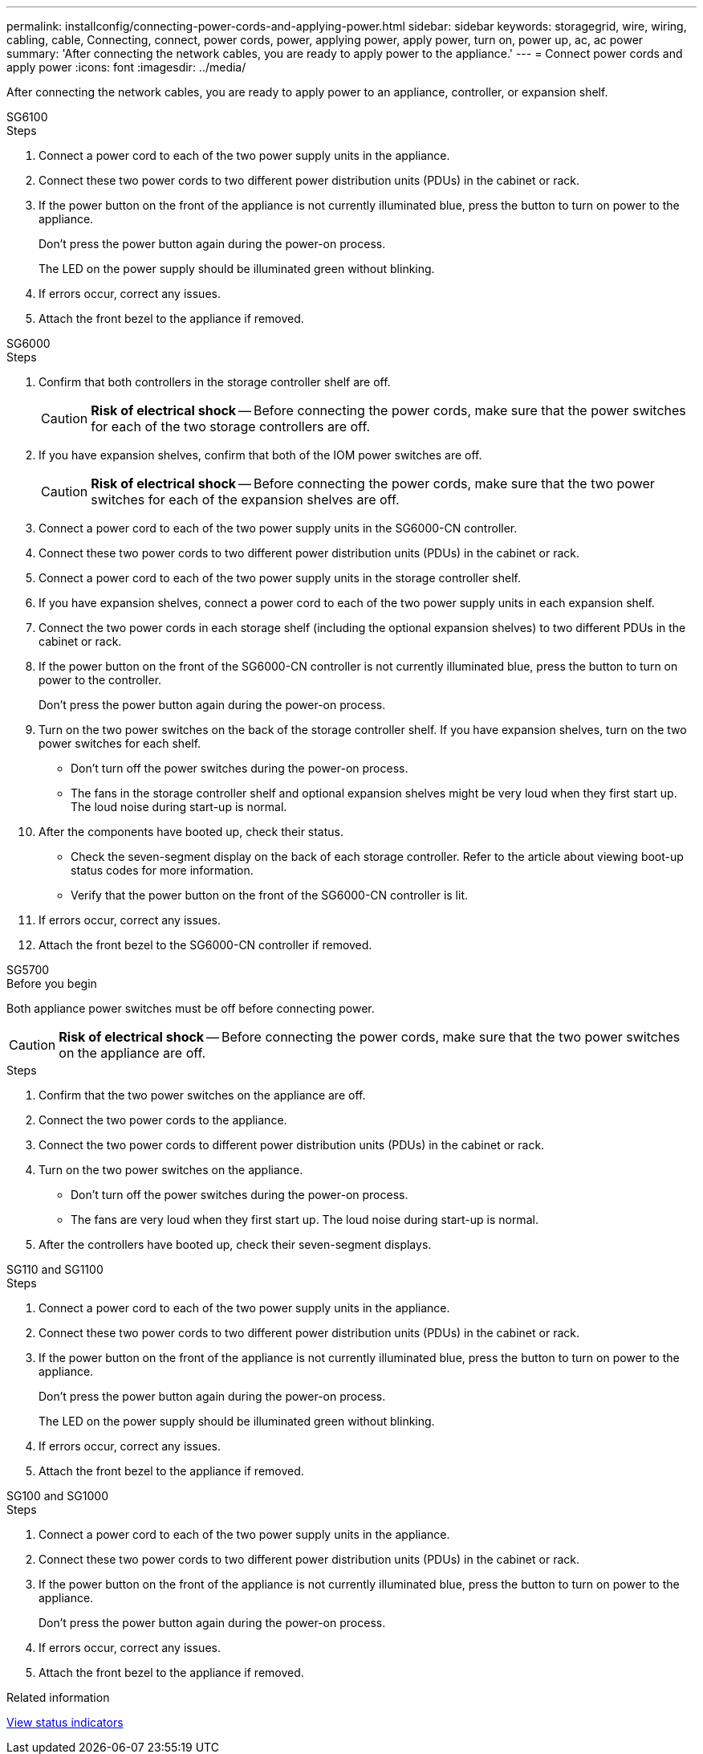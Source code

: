 ---
permalink: installconfig/connecting-power-cords-and-applying-power.html
sidebar: sidebar
keywords: storagegrid, wire, wiring, cabling, cable, Connecting, connect, power cords, power, applying power, apply power, turn on, power up, ac, ac power 
summary: 'After connecting the network cables, you are ready to apply power to the appliance.'
---
= Connect power cords and apply power
:icons: font
:imagesdir: ../media/

[.lead]
After connecting the network cables, you are ready to apply power to an appliance, controller, or expansion shelf.

[role="tabbed-block"]
====

.SG6100
--

.Steps

. Connect a power cord to each of the two power supply units in the appliance.
. Connect these two power cords to two different power distribution units (PDUs) in the cabinet or rack.
. If the power button on the front of the appliance is not currently illuminated blue, press the button to turn on power to the appliance.
+
Don't press the power button again during the power-on process.
+
The LED on the power supply should be illuminated green without blinking. 

. If errors occur, correct any issues.
. Attach the front bezel to the appliance if removed.

--

.SG6000
--

.Steps

. Confirm that both controllers in the storage controller shelf are off.
+
CAUTION: *Risk of electrical shock* -- Before connecting the power cords, make sure that the power switches for each of the two storage controllers are off.

. If you have expansion shelves, confirm that both of the IOM power switches are off.
+
CAUTION: *Risk of electrical shock* -- Before connecting the power cords, make sure that the two power switches for each of the expansion shelves are off.

. Connect a power cord to each of the two power supply units in the SG6000-CN controller.
. Connect these two power cords to two different power distribution units (PDUs) in the cabinet or rack.
. Connect a power cord to each of the two power supply units in the storage controller shelf.
. If you have expansion shelves, connect a power cord to each of the two power supply units in each expansion shelf.
. Connect the two power cords in each storage shelf (including the optional expansion shelves) to two different PDUs in the cabinet or rack.
. If the power button on the front of the SG6000-CN controller is not currently illuminated blue, press the button to turn on power to the controller.
+
Don't press the power button again during the power-on process.

. Turn on the two power switches on the back of the storage controller shelf. If you have expansion shelves, turn on the two power switches for each shelf.
 ** Don't turn off the power switches during the power-on process.
 ** The fans in the storage controller shelf and optional expansion shelves might be very loud when they first start up. The loud noise during start-up is normal.
. After the components have booted up, check their status.
 ** Check the seven-segment display on the back of each storage controller. Refer to the article about viewing boot-up status codes for more information.
 ** Verify that the power button on the front of the SG6000-CN controller is lit.
. If errors occur, correct any issues.
. Attach the front bezel to the SG6000-CN controller if removed.

--

.SG5700
--

.Before you begin

Both appliance power switches must be off before connecting power.

CAUTION: *Risk of electrical shock* -- Before connecting the power cords, make sure that the two power switches on the appliance are off.

.Steps

. Confirm that the two power switches on the appliance are off.
. Connect the two power cords to the appliance.
. Connect the two power cords to different power distribution units (PDUs) in the cabinet or rack.
. Turn on the two power switches on the appliance.
 ** Don't turn off the power switches during the power-on process.
 ** The fans are very loud when they first start up. The loud noise during start-up is normal.
. After the controllers have booted up, check their seven-segment displays.

--

.SG110 and SG1100
--

.Steps

. Connect a power cord to each of the two power supply units in the appliance.
. Connect these two power cords to two different power distribution units (PDUs) in the cabinet or rack.
. If the power button on the front of the appliance is not currently illuminated blue, press the button to turn on power to the appliance.
+
Don't press the power button again during the power-on process.
+
The LED on the power supply should be illuminated green without blinking. 

. If errors occur, correct any issues.
. Attach the front bezel to the appliance if removed.

--

.SG100 and SG1000
--

.Steps

. Connect a power cord to each of the two power supply units in the appliance.
. Connect these two power cords to two different power distribution units (PDUs) in the cabinet or rack.
. If the power button on the front of the appliance is not currently illuminated blue, press the button to turn on power to the appliance.
+
Don't press the power button again during the power-on process.

. If errors occur, correct any issues.
. Attach the front bezel to the appliance if removed.

--
====

.Related information

link:viewing-status-indicators.html[View status indicators]